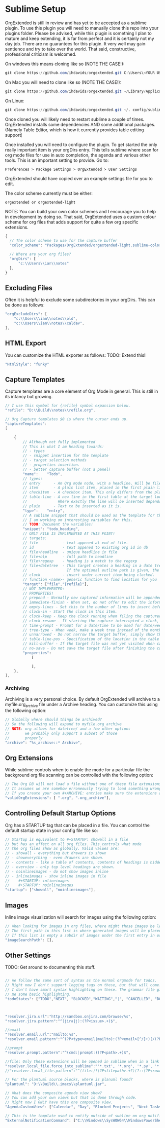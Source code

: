 * Sublime Setup
    OrgExtended is still in review and has yet to be accepted as a sublime
    plugin. To use this plugin you will need to manually clone this repo
    into your plugins folder. Please be advised, while this plugin is 
    something I plan to mature and keep extending, it is far from perfect
    and it is certainly not my day job. There are no guarantees for this plugin. It very well may gain sentience and try to take over the world.
    That said, constructive, professional criticism is welcomed.

    On windows this means cloning like so (NOTE THE CASE!):

    #+BEGIN_SRC powershell
    git clone https://github.com/ihdavids/orgextended.git C:\Users\<YOUR USERNAME>\AppData\Roaming\Sublime Text\Packages\OrgExtended
    #+END_SRC    

    On Mac you will need to clone like so (NOTE THE CASE!):

    #+BEGIN_SRC powershell
     git clone https://github.com/ihdavids/orgextended.git ~/Library/Application Support/Sublime Text 3/Packages/OrgExtended  
    #+END_SRC 

    On Linux:

    #+BEGIN_SRC powershell
     git clone https://github.com/ihdavids/orgextended.git ~/. config/sublime-text-3/Packages/OrgExtended 
    #+END_SRC

    Once cloned you will likely need to restart sublime a couple of times.
    OrgExtended installs some dependencies AND some additional packages.
    (Namely Table Editor, which is how it currently provides table editing support)

    Once installed you will need to configure the plugin.
	To get started the only really important item is your orgDirs entry.
	This tells sublime where scan for org mode files for use in auto completion, the agenda and various other tools. This is an important
    setting to provide. Go to:

    #+BEGIN_EXAMPLE
      Preferences > Package Settings > OrgExtended > User Settings 
    #+END_EXAMPLE

    OrgExtended should have copied over an example settings file for you
    to edit.

	The color scheme currently must be either:

    #+BEGIN_EXAMPLE
    orgextended or orgextended-light
    #+END_EXAMPLE

    NOTE: You can build your own color schemes and I encourage you to help
          in development by doing so. That said, OrgExtended uses a custom
          colour scheme for org files that adds support for quite a few
          org specific extensions. 

  #+BEGIN_SRC js
  {
    // The color scheme to use for the capture buffer
    "color_scheme": "Packages/OrgExtended/orgextended-light.sublime-color-scheme",

    // Where are your org files?
    "orgDirs": [
        "c:\\Users\\ian\\notes"
    ],
  }
  #+END_SRC

  [[file:images/light-color-scheme.gif]]

** Excluding Files
   Often it is helpful to exclude some subdirectories in your orgDirs. This can be done as follows:

  #+BEGIN_SRC js
	"orgExcludeDirs": [
		"c:\\Users\\ian\\notes\\old",
		"c:\\Users\\ian\\notes\\caldav",
	],

  #+END_SRC

** HTML Export
   You can customize the HTML exporter as follows:
   TODO: Extend this!

   #+BEGIN_SRC js
	"HtmlStyle": "funky"
   #+END_SRC

** Capture Templates
	Capture templates are a core element of Org Mode in general.
	This is still in its infancy but growing.
  #+BEGIN_SRC js
    // I use this symbol for {refile} symbol expansion below.
    "refile": "D:\\Build\\notes\\refile.org",
    
    // Org Capture templates $0 is where the cursor ends up.
    "captureTemplates":
    [

        {
            // Although not fully implemented
            // This is what I am heading towards:
            // - types
            // - snippet insertion for the template
            // - target selection methods
            // - properties insertion.
            // - better capture buffer (not a panel)
            "name":    "Todo",
            // types:
            // entry      - An Org mode node, with a headline. Will be filed as the child of the target entry or as a top-level entry
            // item       - A plain list item, placed in the first plain list at the target location
            // checkitem  - A checkbox item. This only differs from the plain list item by the default template
            // table-line - A new line in the first table at the target location. 
            //              Where exactly the line will be inserted depends on the properties :prepend and :table-line-pos (see below)
            // plain      - Text to be inserted as it is.
            "type":    "entry",
            // A sublime snippet that should be used as the template for the capture buffer
            // I am working on interesting variables for this.
            // TODO: Document the variables!
            "snippet": "todo_heading",
            // ONLY FILE IS IMPLEMENTED AT THIS POINT!
            // targets: 
            // file           - text appened at end of file.
            // id             - text appened to existing org id in db
            // file+headline  - unique headline in file
            // file+olp       - full path to headline
            // file+regexp    - heading is a match to the regexp
            // file+datetree  - This target creates a heading in a date tree for today’s date. 
            //                  If the optional outline path is given, the tree will be built under the node it is pointing to
            // clock          - insert under current item being clocked.
            // function <name>- generic function to find location for you
            "target": ["file","{refile}"],
            // NOT IMPLEMENTED:
            // PROPERTIES!
            // prepend - Normally new captured information will be appended at the target location (last child, last table line, last list item, …). Setting this property changes that.
            // immediate-finish - When set, do not offer to edit the information, just file it away immediately. This makes sense if the template only needs information that can be added automatically.
            // empty-lines - Set this to the number of lines to insert before and after the new item. Default 0, and the only other common value is 1.
            // clock-in - Start the clock in this item.
            // clock-keep - Keep the clock running when filing the captured entry.
            // clock-resume - If starting the capture interrupted a clock, restart that clock when finished with the capture. Note that clock-keep has precedence over clock-resume. When setting both to non-nil, the current clock will run and the previous one will not be resumed.
            // time-prompt - Prompt for a date/time to be used for date/week trees and when filling the template. Without this property, capture uses the current date and time. Even if this property has not been set, you can force the same behavior by calling org-capture with a C-1 prefix argument.
            // tree-type - When week, make a week tree instead of the month tree, i.e., place the headings for each day under a heading with the current ISO week.
            // unnarrowed - Do not narrow the target buffer, simply show the full buffer. Default is to narrow it so that you only see the new material.
            // table-line-pos - Specification of the location in the table where the new line should be inserted. It should be a string like ‘II-3’ meaning that the new line should become the third line before the second horizontal separator line.
            // kill-buffer - If the target file was not yet visited when capture was invoked, kill the buffer again after capture is completed.
            // no-save - Do not save the target file after finishing the capture.
            "properties":
                [

                ],
        },
    ],
   #+END_SRC 

*** Archiving
	Archiving is a very personal choice. By default OrgExtended will archive to a myfile.org_archive file under a Archive heading. You can customize this using the following option:

	#+BEGIN_SRC js
    // Globally where should things be archived?
    // So the following will expand to myfile.org_archive
    // NOTE: org allows for datetree/ and a few other options
    //       we probably only support a subset of those
    //       properly
    "archive": "%s_archive::* Archive",
	#+END_SRC

** Org Extensions
	While sublime controls when to enable the mode for a particular file the background org file scanning can be controlled with the following option:

	#+BEGIN_SRC js
    // The Org DB will not load a file without one of these file extensions.
    // It assumes we are somehow erroneously trying to load something wrong.
    // If you create your own #+ARCHIVE: entries make sure the extensions are in here.
    "validOrgExtensions": [ ".org", ".org_archive"],
	#+END_SRC

** Controlling Default Startup Options
	Org has a STARTUP tag that can be placed in a file. You can control the default startup state in your config file like so:

	#+BEGIN_SRC js
    // Startup is equivalent to #+STARTUP: showall in a file
    // but has an effect on all org files. This controls what mode
    // the org files show as globally. Valid values are:
    // - showall - everything but drawers is shown
    // - showeverything - even drawers are shown.
    // - contents - like a table of contents, contents of headings is hidden but all headings shown
    // - overview - only top level headings are shown. 
    // - noinlineimages - do not show images inline
    // - inlineimages - show inline images in file
    //    #+STARTUP: inlineimages
    //    #+STARTUP: noinlineimages
    "startup": ["showall", "noinlineimages"],
	#+END_SRC

** Images
	Inline image visualization will search for images using the following option:

	#+BEGIN_SRC js
    // When looking for images in org files, where might those images be located?
    // The first path in this list is where generated images will be placed.
    // If this list is empty a subdir of images under the first entry in orgDirs will be used.
    "imageSearchPath": [],
	#+END_SRC

** Other Settings
	TODO: Get around to documenting this stuff.
   #+BEGIN_SRC js

    // We follow the same sort of syntax as the normal orgmode for todos.
    // Right now I don't support logging tags on these, but that will come.
    // I don't have smart syntax highlighting on these. The grammar file gives
    // me some basic highlighting.
    "todoStates": ["TODO","NEXT", "BLOCKED","WAITING","|", "CANCELLED", "DONE","MEETING","PHONE","NOTE"],



    "resolver.jira.url":"http://sandbox.onjira.com/browse/%s",
    "resolver.jira.pattern":"^(jira|j):(?P<issue>.+)$",

    //email
    "resolver.email.url":"mailto:%s",
    "resolver.email.pattern":"^(?P<type>email|mailto):(?P<email>[^/]+)(/(?P<subject>.+))?$",

    //prompt
    "resolver.prompt.pattern":"^(cmd:|prompt:)(?P<path>.+)$",

    //file: Only these extensions will be opened in sublime when in a link others will be opened externally.
    "resolver.local_file.force_into_sublime":"'*.txt', '*.org', '*.py', '*.rb', '*.html', '*.css', '*.js', '*.php', '*.c', '*.cpp', '*.h', '*.png', '*.jpg', '*.gif', '*.cs'",
    //"resolver.local_file.pattern":"^(file:)?(?P<filepath>.+?)(?::(?P<row>\\d+)(?::(?P<col>\\d+))?)?$",

    // For the plantuml source blocks, where is planuml found?
    "plantuml": "D:\\Build\\.imacs\\plantuml.jar",

    // What does the composite agenda view show?
    // You can add your own views but that is done through code.
    // Right now I ONLY have this one composite view.
    "AgendaCustomView": ["Calendar", "Day", "Blocked Projects", "Next Tasks", "Loose Tasks"],

    // This is the template used to notify outside of sublime on org notifications 
    "ExternalNotificationCommand": ["C:\\Windows\\SysWOW64\\WindowsPowerShell\\v1.0\\powershell.exe", "-ExecutionPolicy", "Unrestricted", ".\\balloontip.ps1", "\"{todo}\"" , "\"{time}\""]
   #+END_SRC
